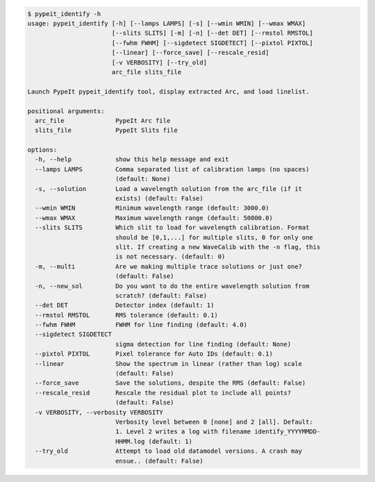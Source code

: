 .. code-block:: console

    $ pypeit_identify -h
    usage: pypeit_identify [-h] [--lamps LAMPS] [-s] [--wmin WMIN] [--wmax WMAX]
                           [--slits SLITS] [-m] [-n] [--det DET] [--rmstol RMSTOL]
                           [--fwhm FWHM] [--sigdetect SIGDETECT] [--pixtol PIXTOL]
                           [--linear] [--force_save] [--rescale_resid]
                           [-v VERBOSITY] [--try_old]
                           arc_file slits_file
    
    Launch PypeIt pypeit_identify tool, display extracted Arc, and load linelist.
    
    positional arguments:
      arc_file              PypeIt Arc file
      slits_file            PypeIt Slits file
    
    options:
      -h, --help            show this help message and exit
      --lamps LAMPS         Comma separated list of calibration lamps (no spaces)
                            (default: None)
      -s, --solution        Load a wavelength solution from the arc_file (if it
                            exists) (default: False)
      --wmin WMIN           Minimum wavelength range (default: 3000.0)
      --wmax WMAX           Maximum wavelength range (default: 50000.0)
      --slits SLITS         Which slit to load for wavelength calibration. Format
                            should be [0,1,...] for multiple slits, 0 for only one
                            slit. If creating a new WaveCalib with the -n flag, this
                            is not necessary. (default: 0)
      -m, --multi           Are we making multiple trace solutions or just one?
                            (default: False)
      -n, --new_sol         Do you want to do the entire wavelength solution from
                            scratch? (default: False)
      --det DET             Detector index (default: 1)
      --rmstol RMSTOL       RMS tolerance (default: 0.1)
      --fwhm FWHM           FWHM for line finding (default: 4.0)
      --sigdetect SIGDETECT
                            sigma detection for line finding (default: None)
      --pixtol PIXTOL       Pixel tolerance for Auto IDs (default: 0.1)
      --linear              Show the spectrum in linear (rather than log) scale
                            (default: False)
      --force_save          Save the solutions, despite the RMS (default: False)
      --rescale_resid       Rescale the residual plot to include all points?
                            (default: False)
      -v VERBOSITY, --verbosity VERBOSITY
                            Verbosity level between 0 [none] and 2 [all]. Default:
                            1. Level 2 writes a log with filename identify_YYYYMMDD-
                            HHMM.log (default: 1)
      --try_old             Attempt to load old datamodel versions. A crash may
                            ensue.. (default: False)
    